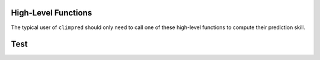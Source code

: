 .. _hlf:

High-Level Functions
====================

The typical user of ``climpred`` should only need to call one of these high-level functions to compute their prediction skill.

Test
====


